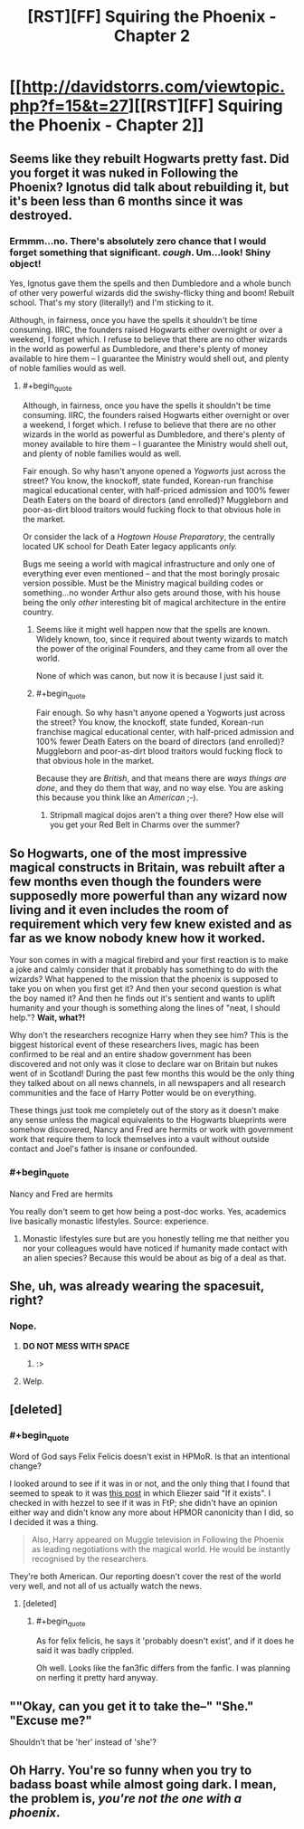 #+TITLE: [RST][FF] Squiring the Phoenix - Chapter 2

* [[http://davidstorrs.com/viewtopic.php?f=15&t=27][[RST][FF] Squiring the Phoenix - Chapter 2]]
:PROPERTIES:
:Author: eaglejarl
:Score: 14
:DateUnix: 1426994215.0
:END:

** Seems like they rebuilt Hogwarts pretty fast. Did you forget it was nuked in Following the Phoenix? Ignotus did talk about rebuilding it, but it's been less than 6 months since it was destroyed.
:PROPERTIES:
:Author: Omelethead
:Score: 5
:DateUnix: 1427007881.0
:END:

*** Ermmm...no. There's absolutely zero chance that I would forget something that significant. /cough/. Um...look! Shiny object!

Yes, Ignotus gave them the spells and then Dumbledore and a whole bunch of other very powerful wizards did the swishy-flicky thing and boom! Rebuilt school. That's my story (literally!) and I'm sticking to it.

Although, in fairness, once you have the spells it shouldn't be time consuming. IIRC, the founders raised Hogwarts either overnight or over a weekend, I forget which. I refuse to believe that there are no other wizards in the world as powerful as Dumbledore, and there's plenty of money available to hire them -- I guarantee the Ministry would shell out, and plenty of noble families would as well.
:PROPERTIES:
:Author: eaglejarl
:Score: 6
:DateUnix: 1427008856.0
:END:

**** #+begin_quote
  Although, in fairness, once you have the spells it shouldn't be time consuming. IIRC, the founders raised Hogwarts either overnight or over a weekend, I forget which. I refuse to believe that there are no other wizards in the world as powerful as Dumbledore, and there's plenty of money available to hire them -- I guarantee the Ministry would shell out, and plenty of noble families would as well.
#+end_quote

Fair enough. So why hasn't anyone opened a /Yogworts/ just across the street? You know, the knockoff, state funded, Korean-run franchise magical educational center, with half-priced admission and 100% fewer Death Eaters on the board of directors (and enrolled)? Muggleborn and poor-as-dirt blood traitors would fucking flock to that obvious hole in the market.

Or consider the lack of a /Hogtown House Preparatory/, the centrally located UK school for Death Eater legacy applicants /only./

Bugs me seeing a world with magical infrastructure and only one of everything ever even mentioned -- and that the most boringly prosaic version possible. Must be the Ministry magical building codes or something...no wonder Arthur also gets around those, with his house being the only /other/ interesting bit of magical architecture in the entire country.
:PROPERTIES:
:Author: TimeLoopedPowerGamer
:Score: 7
:DateUnix: 1427021741.0
:END:

***** Seems like it might well happen now that the spells are known. Widely known, too, since it required about twenty wizards to match the power of the original Founders, and they came from all over the world.

None of which was canon, but now it is because I just said it.
:PROPERTIES:
:Author: eaglejarl
:Score: 8
:DateUnix: 1427022623.0
:END:


***** #+begin_quote
  Fair enough. So why hasn't anyone opened a Yogworts just across the street? You know, the knockoff, state funded, Korean-run franchise magical educational center, with half-priced admission and 100% fewer Death Eaters on the board of directors (and enrolled)? Muggleborn and poor-as-dirt blood traitors would fucking flock to that obvious hole in the market.
#+end_quote

Because they are /British/, and that means there are /ways things are done/, and they do them that way, and no way else. You are asking this because you think like an /American/ ;-).
:PROPERTIES:
:Score: 5
:DateUnix: 1427108833.0
:END:

****** Stripmall magical dojos aren't a thing over there? How else will you get your Red Belt in Charms over the summer?
:PROPERTIES:
:Author: TimeLoopedPowerGamer
:Score: 1
:DateUnix: 1427148797.0
:END:


** So Hogwarts, one of the most impressive magical constructs in Britain, was rebuilt after a few months even though the founders were supposedly more powerful than any wizard now living and it even includes the room of requirement which very few knew existed and as far as we know nobody knew how it worked.

Your son comes in with a magical firebird and your first reaction is to make a joke and calmly consider that it probably has something to do with the wizards? What happened to the mission that the phoenix is supposed to take you on when you first get it? And then your second question is what the boy named it? And then he finds out it's sentient and wants to uplift humanity and your though is something along the lines of "neat, I should help."? *Wait, what?!*

Why don't the researchers recognize Harry when they see him? This is the biggest historical event of these researchers lives, magic has been confirmed to be real and an entire shadow government has been discovered and not only was it close to declare war on Britain but nukes went of in Scotland! During the past few months this would be the only thing they talked about on all news channels, in all newspapers and all research communities and the face of Harry Potter would be on everything.

These things just took me completely out of the story as it doesn't make any sense unless the magical equivalents to the Hogwarts blueprints were somehow discovered, Nancy and Fred are hermits or work with government work that require them to lock themselves into a vault without outside contact and Joel's father is insane or confounded.
:PROPERTIES:
:Author: LordSwedish
:Score: 7
:DateUnix: 1427070238.0
:END:

*** #+begin_quote
  Nancy and Fred are hermits
#+end_quote

You really don't seem to get how being a post-doc works. Yes, academics live basically monastic lifestyles. Source: experience.
:PROPERTIES:
:Score: 1
:DateUnix: 1427108913.0
:END:

**** Monastic lifestyles sure but are you honestly telling me that neither you nor your colleagues would have noticed if humanity made contact with an alien species? Because this would be about as big of a deal as that.
:PROPERTIES:
:Author: LordSwedish
:Score: 3
:DateUnix: 1427112340.0
:END:


** She, uh, was already wearing the spacesuit, right?
:PROPERTIES:
:Author: JackStargazer
:Score: 5
:DateUnix: 1427002329.0
:END:

*** Nope.
:PROPERTIES:
:Author: eaglejarl
:Score: 2
:DateUnix: 1427003134.0
:END:

**** *DO NOT MESS WITH SPACE*
:PROPERTIES:
:Author: ThatDamnSJW
:Score: 5
:DateUnix: 1427079578.0
:END:

***** :>
:PROPERTIES:
:Author: eaglejarl
:Score: 1
:DateUnix: 1427086036.0
:END:


**** Welp.
:PROPERTIES:
:Author: JackStargazer
:Score: 2
:DateUnix: 1427003320.0
:END:


** [deleted]
:PROPERTIES:
:Score: 5
:DateUnix: 1427027383.0
:END:

*** #+begin_quote
  Word of God says Felix Felicis doesn't exist in HPMoR. Is that an intentional change?
#+end_quote

I looked around to see if it was in or not, and the only thing that I found that seemed to speak to it was [[http://tvtropes.org/pmwiki/posts.php?discussion=722rasd1fu9p8mn5fdcbp572&page=158#3934][this post]] in which Eliezer said "If it exists". I checked in with hezzel to see if it was in FtP; she didn't have an opinion either way and didn't know any more about HPMOR canonicity than I did, so I decided it was a thing.

#+begin_quote
  Also, Harry appeared on Muggle television in Following the Phoenix as leading negotiations with the magical world. He would be instantly recognised by the researchers.
#+end_quote

They're both American. Our reporting doesn't cover the rest of the world very well, and not all of us actually watch the news.
:PROPERTIES:
:Author: eaglejarl
:Score: 6
:DateUnix: 1427027819.0
:END:

**** [deleted]
:PROPERTIES:
:Score: 8
:DateUnix: 1427031723.0
:END:

***** #+begin_quote
  As for felix felicis, he says it 'probably doesn't exist', and if it does he said it was badly crippled.
#+end_quote

Oh well. Looks like the fan3fic differs from the fanfic. I was planning on nerfing it pretty hard anyway.
:PROPERTIES:
:Author: eaglejarl
:Score: 2
:DateUnix: 1427061715.0
:END:


** ""Okay, can you get it to take the--" "She." "Excuse me?"

Shouldn't that be 'her' instead of 'she'?
:PROPERTIES:
:Author: ayrvin
:Score: 3
:DateUnix: 1427039546.0
:END:


** Oh Harry. You're so funny when you try to badass boast while almost going dark. I mean, the problem is, /you're not the one with a phoenix/.
:PROPERTIES:
:Score: 2
:DateUnix: 1427108782.0
:END:
